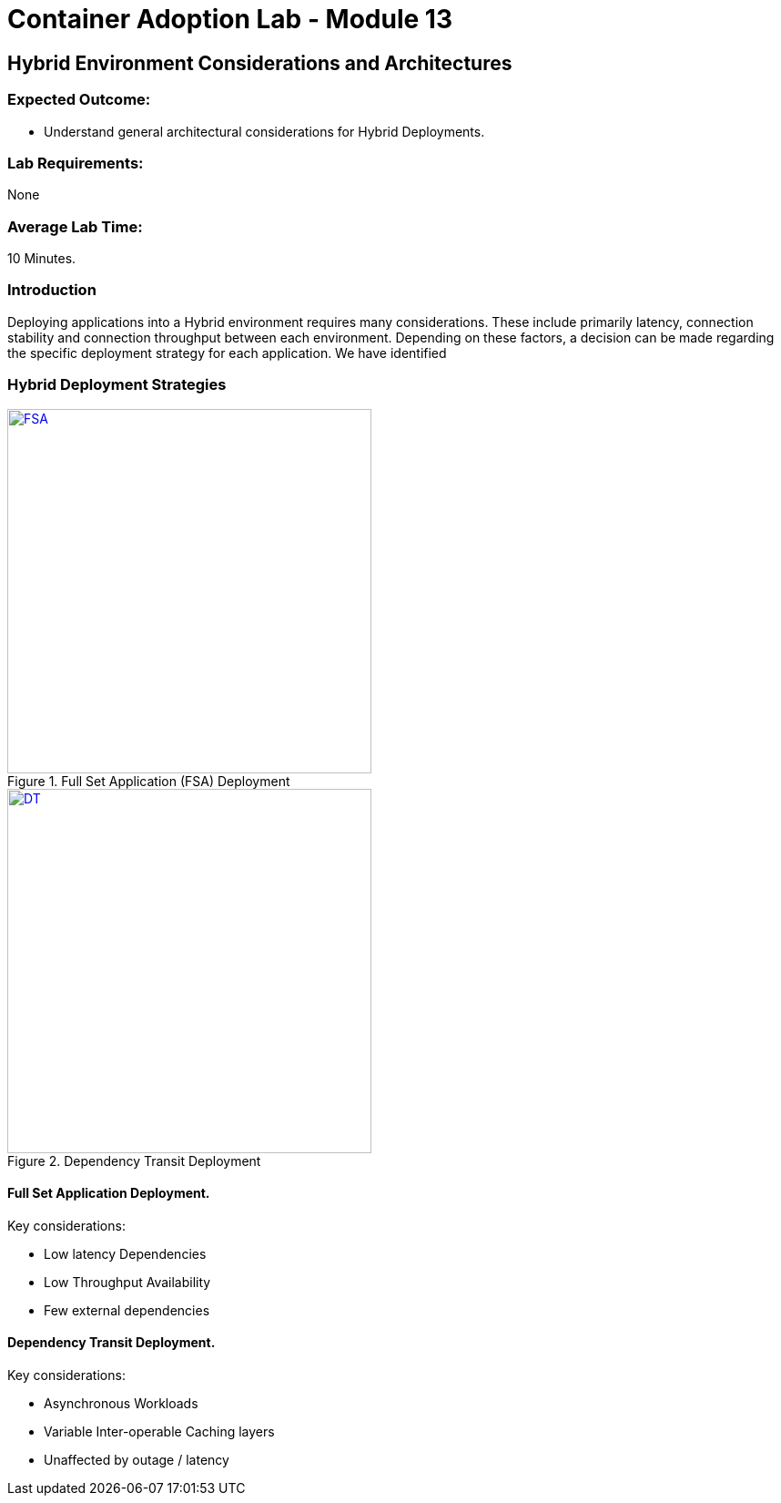 = Container Adoption Lab - Module 13

== Hybrid Environment Considerations and Architectures

=== Expected Outcome:
- Understand general architectural considerations for Hybrid Deployments.

=== Lab Requirements:
None

=== Average Lab Time:
10 Minutes.

=== Introduction
Deploying applications into a Hybrid environment requires many considerations. These include primarily latency, connection stability and connection throughput between each environment. Depending on these factors, a decision can be made regarding the specific deployment strategy for each application. We have identified

=== Hybrid Deployment Strategies
[.float-group]
--
[.left]
.Full Set Application (FSA) Deployment
image::Lab13/FSA-Hybrid.png[FSA,400,link="Lab13/FSA-Hybrid.png"]

[.left]
.Dependency Transit Deployment
image::Lab13/DTD.png[DT,400,link="Lab13/DTD.png"]
--

==== Full Set Application Deployment.
.Key considerations:
* Low latency Dependencies
* Low Throughput Availability
* Few external dependencies

==== Dependency Transit Deployment.
.Key considerations:
* Asynchronous Workloads
* Variable Inter-operable Caching layers
* Unaffected by outage / latency

